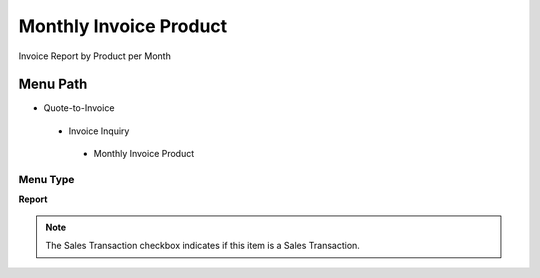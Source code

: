 
.. _functional-guide/menu/monthlyinvoiceproduct:

=======================
Monthly Invoice Product
=======================

Invoice Report by Product per Month

Menu Path
=========


* Quote-to-Invoice

 * Invoice Inquiry

  * Monthly Invoice Product

Menu Type
---------
\ **Report**\ 

.. note::
    The Sales Transaction checkbox indicates if this item is a Sales Transaction.

